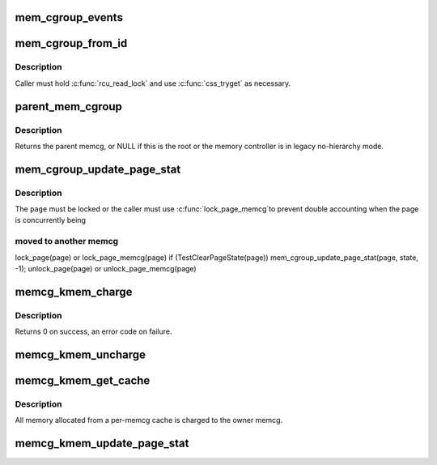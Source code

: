 .. -*- coding: utf-8; mode: rst -*-
.. src-file: include/linux/memcontrol.h

.. _`mem_cgroup_events`:

mem_cgroup_events
=================

.. c:function:: void mem_cgroup_events(struct mem_cgroup *memcg, enum mem_cgroup_events_index idx, unsigned int nr)

    count memory events against a cgroup

    :param struct mem_cgroup \*memcg:
        the memory cgroup

    :param enum mem_cgroup_events_index idx:
        the event index

    :param unsigned int nr:
        the number of events to account for

.. _`mem_cgroup_from_id`:

mem_cgroup_from_id
==================

.. c:function:: struct mem_cgroup *mem_cgroup_from_id(unsigned short id)

    look up a memcg from an id

    :param unsigned short id:
        the id to look up

.. _`mem_cgroup_from_id.description`:

Description
-----------

Caller must hold \ :c:func:`rcu_read_lock`\  and use \ :c:func:`css_tryget`\  as necessary.

.. _`parent_mem_cgroup`:

parent_mem_cgroup
=================

.. c:function:: struct mem_cgroup *parent_mem_cgroup(struct mem_cgroup *memcg)

    find the accounting parent of a memcg

    :param struct mem_cgroup \*memcg:
        memcg whose parent to find

.. _`parent_mem_cgroup.description`:

Description
-----------

Returns the parent memcg, or NULL if this is the root or the memory
controller is in legacy no-hierarchy mode.

.. _`mem_cgroup_update_page_stat`:

mem_cgroup_update_page_stat
===========================

.. c:function:: void mem_cgroup_update_page_stat(struct page *page, enum mem_cgroup_stat_index idx, int val)

    update page state statistics

    :param struct page \*page:
        the page

    :param enum mem_cgroup_stat_index idx:
        page state item to account

    :param int val:
        number of pages (positive or negative)

.. _`mem_cgroup_update_page_stat.description`:

Description
-----------

The \ ``page``\  must be locked or the caller must use \ :c:func:`lock_page_memcg`\ 
to prevent double accounting when the page is concurrently being

.. _`mem_cgroup_update_page_stat.moved-to-another-memcg`:

moved to another memcg
----------------------


lock_page(page) or lock_page_memcg(page)
if (TestClearPageState(page))
mem_cgroup_update_page_stat(page, state, -1);
unlock_page(page) or unlock_page_memcg(page)

.. _`memcg_kmem_charge`:

memcg_kmem_charge
=================

.. c:function:: int memcg_kmem_charge(struct page *page, gfp_t gfp, int order)

    charge a kmem page

    :param struct page \*page:
        page to charge

    :param gfp_t gfp:
        reclaim mode

    :param int order:
        allocation order

.. _`memcg_kmem_charge.description`:

Description
-----------

Returns 0 on success, an error code on failure.

.. _`memcg_kmem_uncharge`:

memcg_kmem_uncharge
===================

.. c:function:: void memcg_kmem_uncharge(struct page *page, int order)

    uncharge a kmem page

    :param struct page \*page:
        page to uncharge

    :param int order:
        allocation order

.. _`memcg_kmem_get_cache`:

memcg_kmem_get_cache
====================

.. c:function:: struct kmem_cache *memcg_kmem_get_cache(struct kmem_cache *cachep, gfp_t gfp)

    selects the correct per-memcg cache for allocation

    :param struct kmem_cache \*cachep:
        the original global kmem cache

    :param gfp_t gfp:
        *undescribed*

.. _`memcg_kmem_get_cache.description`:

Description
-----------

All memory allocated from a per-memcg cache is charged to the owner memcg.

.. _`memcg_kmem_update_page_stat`:

memcg_kmem_update_page_stat
===========================

.. c:function:: void memcg_kmem_update_page_stat(struct page *page, enum mem_cgroup_stat_index idx, int val)

    update kmem page state statistics

    :param struct page \*page:
        the page

    :param enum mem_cgroup_stat_index idx:
        page state item to account

    :param int val:
        number of pages (positive or negative)

.. This file was automatic generated / don't edit.

